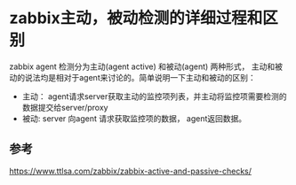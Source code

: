 
* zabbix主动，被动检测的详细过程和区别

zabbix agent 检测分为主动(agent active) 和被动(agent) 两种形式， 主动和被动的说法均是相对于agent来讨论的。简单说明一下主动和被动的区别：
  + 主动： 
    agent请求server获取主动的监控项列表，并主动将监控项需要检测的数据提交给server/proxy
  + 被动:
    server 向agent 请求获取监控项的数据， agent返回数据。


** 参考
[[https://www.ttlsa.com/zabbix/zabbix-active-and-passive-checks/]]
